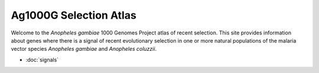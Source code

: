 
Ag1000G Selection Atlas
=======================

Welcome to the *Anopheles gambiae* 1000 Genomes Project atlas of recent
selection. This site provides information about genes where there is a signal
of recent evolutionary selection in one or more natural populations of the
malaria vector species *Anopheles gambiae* and *Anopheles coluzzii*.

* :doc:`signals`

